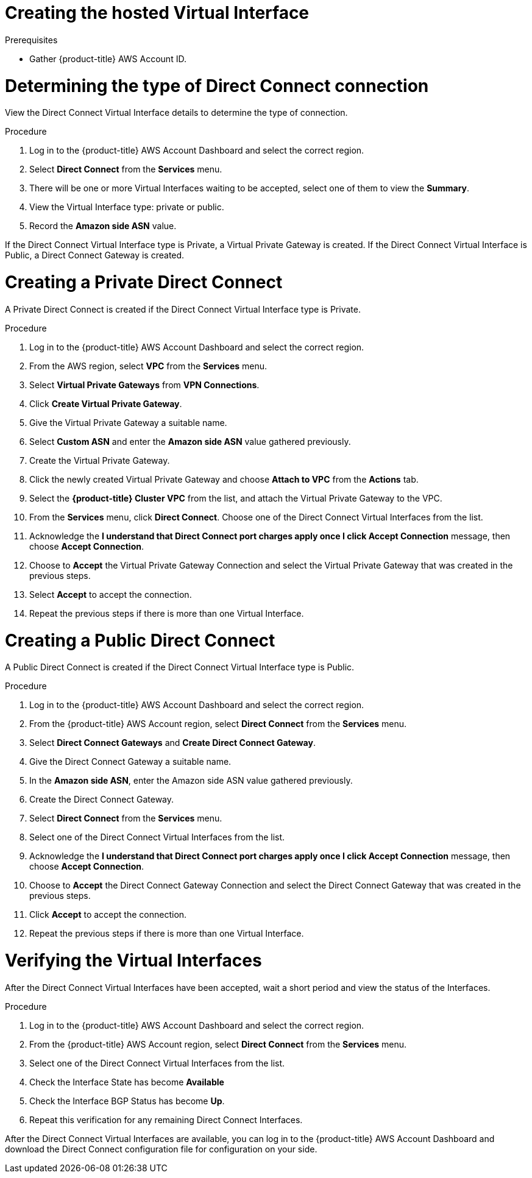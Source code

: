 // Module included in the following assemblies:
//
// * rosa_cluster_admin/cloud_infrastructure_access/dedicated-aws-dc.adoc

:_mod-docs-content-type: PROCEDURE
[id="dedicated-aws-dc-hvif"]
= Creating the hosted Virtual Interface

.Prerequisites

* Gather {product-title} AWS Account ID.

[id="dedicated-aws-dc-hvif-type"]
= Determining the type of Direct Connect connection

View the Direct Connect Virtual Interface details to determine the type of
connection.

.Procedure

. Log in to the {product-title} AWS Account Dashboard and select the correct region.
. Select *Direct Connect* from the *Services* menu.
. There will be one or more Virtual Interfaces waiting to be accepted, select one of them to view the *Summary*.
. View the Virtual Interface type: private or public.
. Record the *Amazon side ASN* value.

If the Direct Connect Virtual Interface type is Private, a Virtual Private
Gateway is created. If the Direct Connect Virtual Interface is Public, a Direct
Connect Gateway is created.

[id="dedicated-aws-dc-hvif-private"]
= Creating a Private Direct Connect

A Private Direct Connect is created if the Direct Connect Virtual Interface type
is Private.

.Procedure

. Log in to the {product-title} AWS Account Dashboard and select the correct region.
. From the AWS region, select *VPC* from the *Services* menu.
. Select *Virtual Private Gateways* from *VPN Connections*.
. Click *Create Virtual Private Gateway*.
. Give the Virtual Private Gateway a suitable name.
. Select *Custom ASN* and enter the *Amazon side ASN* value gathered previously.
. Create the Virtual Private Gateway.
. Click the newly created Virtual Private Gateway and choose *Attach to VPC* from the *Actions* tab.
. Select the *{product-title} Cluster VPC* from the list, and attach the Virtual Private Gateway to the VPC.
. From the *Services* menu, click *Direct Connect*. Choose one of the Direct Connect Virtual Interfaces from the list.
. Acknowledge the *I understand that Direct Connect port charges apply once I click Accept Connection* message, then choose *Accept Connection*.
. Choose to *Accept* the Virtual Private Gateway Connection and select the Virtual Private Gateway that was created in the previous steps.
. Select *Accept* to accept the connection.
. Repeat the previous steps if there is more than one Virtual Interface.

[id="dedicated-aws-dc-hvif-public"]
= Creating a Public Direct Connect

A Public Direct Connect is created if the Direct Connect Virtual Interface type
is Public.

.Procedure

. Log in to the {product-title} AWS Account Dashboard and select the correct region.
. From the {product-title} AWS Account region, select *Direct Connect* from the *Services* menu.
. Select *Direct Connect Gateways* and *Create Direct Connect Gateway*.
. Give the Direct Connect Gateway a suitable name.
. In the *Amazon side ASN*, enter the Amazon side ASN value gathered previously.
. Create the Direct Connect Gateway.
. Select *Direct Connect* from the *Services* menu.
. Select one of the Direct Connect Virtual Interfaces from the list.
. Acknowledge the *I understand that Direct Connect port charges apply once I click Accept Connection* message, then choose *Accept Connection*.
. Choose to *Accept* the Direct Connect Gateway Connection and select the Direct Connect Gateway that was created in the previous steps.
. Click *Accept* to accept the connection.
. Repeat the previous steps if there is more than one Virtual Interface.

[id="dedicated-aws-dc-hvif-verifying"]
= Verifying the Virtual Interfaces

After the Direct Connect Virtual Interfaces have been accepted, wait a short
period and view the status of the Interfaces.

.Procedure

. Log in to the {product-title} AWS Account Dashboard and select the correct region.
. From the {product-title} AWS Account region, select *Direct Connect* from the *Services* menu.
. Select one of the Direct Connect Virtual Interfaces from the list.
. Check the Interface State has become *Available*
. Check the Interface BGP Status has become *Up*.
. Repeat this verification for any remaining Direct Connect Interfaces.

After the Direct Connect Virtual Interfaces are available, you can log in to the
{product-title} AWS Account Dashboard and download the Direct Connect configuration file for
configuration on your side.
